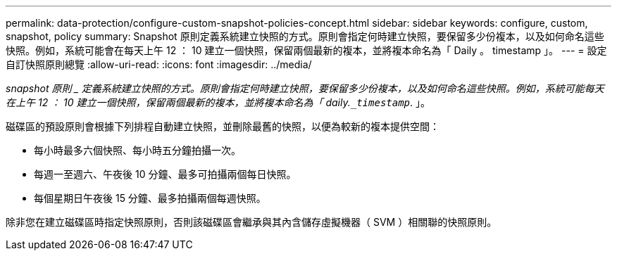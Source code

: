 ---
permalink: data-protection/configure-custom-snapshot-policies-concept.html 
sidebar: sidebar 
keywords: configure, custom, snapshot, policy 
summary: Snapshot 原則定義系統建立快照的方式。原則會指定何時建立快照，要保留多少份複本，以及如何命名這些快照。例如，系統可能會在每天上午 12 ： 10 建立一個快照，保留兩個最新的複本，並將複本命名為「 Daily 。 timestamp 」。 
---
= 設定自訂快照原則總覽
:allow-uri-read: 
:icons: font
:imagesdir: ../media/


[role="lead"]
_snapshot 原則 _ 定義系統建立快照的方式。原則會指定何時建立快照，要保留多少份複本，以及如何命名這些快照。例如，系統可能每天在上午 12 ： 10 建立一個快照，保留兩個最新的複本，並將複本命名為「 daily.`_timestamp_`. 」。

磁碟區的預設原則會根據下列排程自動建立快照，並刪除最舊的快照，以便為較新的複本提供空間：

* 每小時最多六個快照、每小時五分鐘拍攝一次。
* 每週一至週六、午夜後 10 分鐘、最多可拍攝兩個每日快照。
* 每個星期日午夜後 15 分鐘、最多拍攝兩個每週快照。


除非您在建立磁碟區時指定快照原則，否則該磁碟區會繼承與其內含儲存虛擬機器（ SVM ）相關聯的快照原則。
